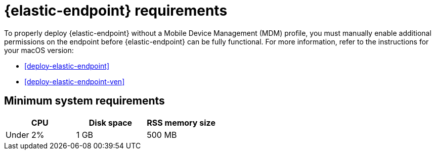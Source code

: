 [[elastic-endpoint-deploy-reqs]]
= {elastic-endpoint} requirements

:frontmatter-description: Manually install and deploy Elastic Endpoint.
:frontmatter-tags-products: [security]
:frontmatter-tags-content-type: [other]
:frontmatter-tags-user-goals: [secure]

To properly deploy {elastic-endpoint} without a Mobile Device Management (MDM) profile, you must manually enable additional permissions on the endpoint before {elastic-endpoint} can be fully functional. For more information, refer to the instructions for your macOS version:

* <<deploy-elastic-endpoint>>
* <<deploy-elastic-endpoint-ven>>

[discrete]
== Minimum system requirements

[width="100%",options="header"]
|===
|CPU |Disk space |RSS memory size

|Under 2% |1 GB |500 MB
|===


